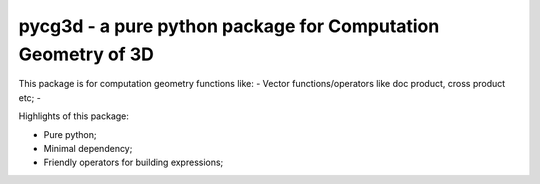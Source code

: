 pycg3d - a pure python package for Computation Geometry of 3D
=======================

This package is for computation geometry functions like:
- Vector functions/operators like doc product, cross product etc;
-

Highlights of this package:

- Pure python;
- Minimal dependency;
- Friendly operators for building expressions;
